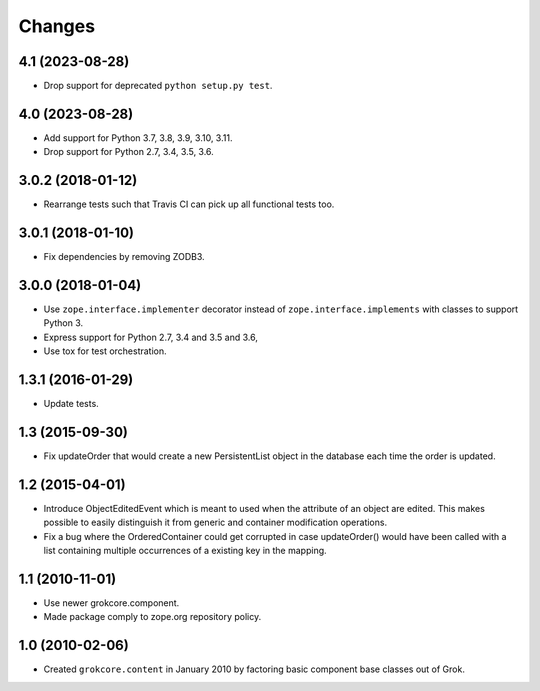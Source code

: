 Changes
=======

4.1 (2023-08-28)
----------------

- Drop support for deprecated ``python setup.py test``.


4.0 (2023-08-28)
----------------

- Add support for Python 3.7, 3.8, 3.9, 3.10, 3.11.

- Drop support for Python 2.7, 3.4, 3.5, 3.6.


3.0.2 (2018-01-12)
------------------

- Rearrange tests such that Travis CI can pick up all functional tests too.

3.0.1 (2018-01-10)
------------------

- Fix dependencies by removing ZODB3.

3.0.0 (2018-01-04)
------------------

- Use ``zope.interface.implementer`` decorator instead of
  ``zope.interface.implements`` with classes to support Python 3.

- Express support for Python 2.7, 3.4 and 3.5 and 3.6,

- Use tox for test orchestration.

1.3.1 (2016-01-29)
------------------

- Update tests.

1.3 (2015-09-30)
----------------

- Fix updateOrder that would create a new PersistentList object in the
  database each time the order is updated.

1.2 (2015-04-01)
----------------

- Introduce ObjectEditedEvent which is meant to used when the
  attribute of an object are edited. This makes possible to easily
  distinguish it from generic and container modification operations.

- Fix a bug where the OrderedContainer could get corrupted in case
  updateOrder() would have been called with a list containing multiple
  occurrences of a existing key in the mapping.

1.1 (2010-11-01)
----------------

- Use newer grokcore.component.

- Made package comply to zope.org repository policy.

1.0 (2010-02-06)
----------------

- Created ``grokcore.content`` in January 2010 by factoring basic
  component base classes out of Grok.
